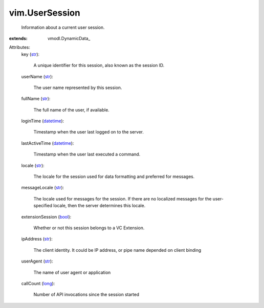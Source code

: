 
vim.UserSession
===============
  Information about a current user session.
:extends: vmodl.DynamicData_

Attributes:
    key (`str <https://docs.python.org/2/library/stdtypes.html>`_):

       A unique identifier for this session, also known as the session ID.
    userName (`str <https://docs.python.org/2/library/stdtypes.html>`_):

       The user name represented by this session.
    fullName (`str <https://docs.python.org/2/library/stdtypes.html>`_):

       The full name of the user, if available.
    loginTime (`datetime <https://docs.python.org/2/library/stdtypes.html>`_):

       Timestamp when the user last logged on to the server.
    lastActiveTime (`datetime <https://docs.python.org/2/library/stdtypes.html>`_):

       Timestamp when the user last executed a command.
    locale (`str <https://docs.python.org/2/library/stdtypes.html>`_):

       The locale for the session used for data formatting and preferred for messages.
    messageLocale (`str <https://docs.python.org/2/library/stdtypes.html>`_):

       The locale used for messages for the session. If there are no localized messages for the user-specified locale, then the server determines this locale.
    extensionSession (`bool <https://docs.python.org/2/library/stdtypes.html>`_):

       Whether or not this session belongs to a VC Extension.
    ipAddress (`str <https://docs.python.org/2/library/stdtypes.html>`_):

       The client identity. It could be IP address, or pipe name depended on client binding
    userAgent (`str <https://docs.python.org/2/library/stdtypes.html>`_):

       The name of user agent or application
    callCount (`long <https://docs.python.org/2/library/stdtypes.html>`_):

       Number of API invocations since the session started
